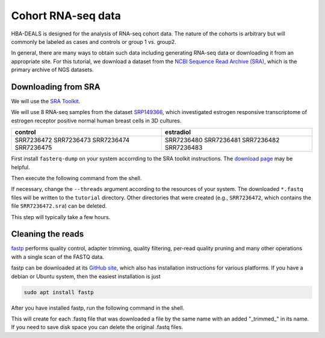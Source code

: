 .. _rstcohort:

===================
Cohort RNA-seq data
===================


HBA-DEALS is designed for the analysis of RNA-seq cohort data. The nature of 
the cohorts is arbitrary but will commonly be labeled as cases and controls or group 1 vs. group2.


In general, there are many ways to obtain such data including generating RNA-seq data or downloading it from an appropriate site. 
For this tutorial, we download a dataset from the `NCBI Sequence Read Archive (SRA) <https://www.ncbi.nlm.nih.gov/sra>`_, 
which is the primary archive of NGS datasets.


Downloading from SRA
^^^^^^^^^^^^^^^^^^^^

We will use the `SRA Toolkit <https://hpc.nih.gov/apps/sratoolkit.html>`_.

We will use 8 RNA-seq samples from the dataset  `SRP149366 <https://trace.ncbi.nlm.nih.gov/Traces/sra/?study=SRP149366>`_,
which investigated estrogen responsive transcriptome of estrogen receptor positive normal human breast cells in 3D cultures.


+-------------+-------------+
| control     | estradiol   |
+=============+=============+
| SRR7236472  |  SRR7236480 |
| SRR7236473  |  SRR7236481 |
| SRR7236474  |  SRR7236482 |
| SRR7236475  |  SRR7236483 |
+-------------+-------------+





First install ``fasterq-dump`` on your system accorrding to the SRA toolkit instructions. The `download page <https://trace.ncbi.nlm.nih.gov/Traces/sra/sra.cgi?view=software>`_ 
may be helpful.

Then execute the following command from
the shell.


.. code-block:: bash
   :caption: Downloading RNA-seq files with the SRA Toolkit

    for srr in SRR7236472 SRR7236473 SRR7236474 SRR7236475 SRR7236480 SRR7236481 SRR7236482 SRR7236483; do \
        prefetch $srr 
        fasterq-dump -t tmp/ --split-files --threads 8 --outdir tutorial/ $srr 
    done

If necessary, change the ``--threads`` argument according to the resources of your system. 
The downloaded ``*.fastq`` files will be written to the ``tutorial`` directory. 
Other directories that were created (e.g., ``SRR7236472``, which contains the file ``SRR7236472.sra``) can be deleted.

This step will typically take a few hours.


Cleaning the reads
^^^^^^^^^^^^^^^^^^

`fastp <https://academic.oup.com/bioinformatics/article/34/17/i884/5093234>`_ performs
quality control, adapter trimming, quality filtering, per-read quality pruning and many other 
operations with a single scan of the FASTQ data.

fastp can be downloaded at its `GitHub site <https://github.com/OpenGene/fastp>`_, which also has installation 
instructions for various platforms. If you have a debian or Ubuntu system, then the easiest installation is just

.. code-block:: bash

    sudo apt install fastp



After you have installed fastp, run the following command in the shell.


.. code-block:: bash
   :caption: Cleaning FASTQ files with fastp

    for srr in SRR7236472 SRR7236473 SRR7236474 SRR7236475 SRR7236480 SRR7236481 SRR7236482 SRR7236483; do \
        fastp -i tutorial/${srr}_1.fastq -I tutorial/${srr}_2.fastq -o tutorial/${srr}_trimmed_1.fastq -O tutorial/${srr}_trimmed_2.fastq; \
    done

This will create for each .fastq file that was downloaded a file by the same name with an added "_trimmed_" in its name. If you need to save disk space you can delete the original .fastq files.




